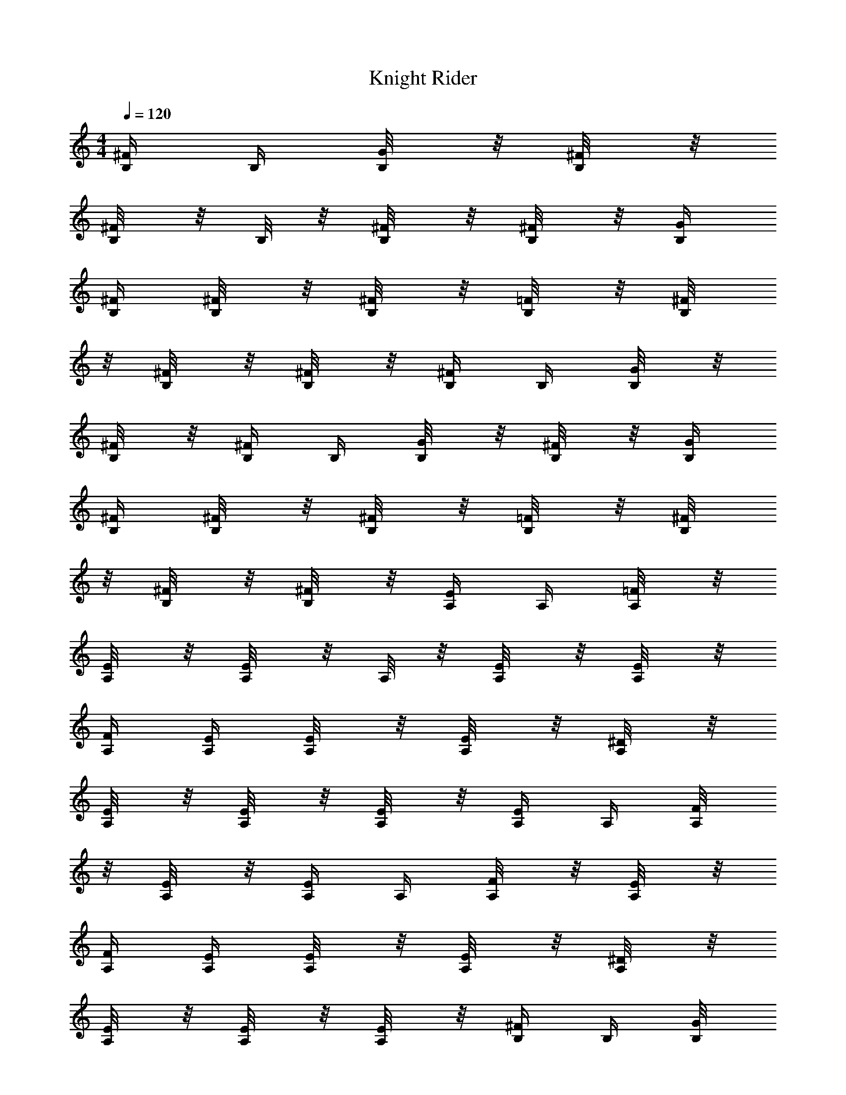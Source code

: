 X:1
T:Knight Rider
L:1/4
Q:120
M:4/4
K:C
[^F/4B,/4] B,/4 [G/4B,/8] z/8 [^F/4B,/8] z/8
[^F/4B,/8] z/8 B,/8 z/8 [^F/4B,/8] z/8 [^F/4B,/8] z/8 [G/4B,/4]
[^F/4B,/4] [^F/4B,/8] z/8 [^F/4B,/8] z/8 [=F/4B,/8] z/8 [^F/4B,/8]
z/8 [^F/4B,/8] z/8 [^F/4B,/8] z/8 [^F/4B,/4] B,/4 [G/4B,/8] z/8
[^F/4B,/8] z/8 [^F/4B,/4] B,/4 [G/4B,/8] z/8 [^F/4B,/8] z/8 [G/4B,/4]
[^F/4B,/4] [^F/4B,/8] z/8 [^F/4B,/8] z/8 [=F/4B,/8] z/8 [^F/4B,/8]
z/8 [^F/4B,/8] z/8 [^F/4B,/8] z/8 [E/4A,/4] A,/4 [=F/4A,/8] z/8
[E/4A,/8] z/8 [E/4A,/8] z/8 A,/8 z/8 [E/4A,/8] z/8 [E/4A,/8] z/8
[F/4A,/4] [E/4A,/4] [E/4A,/8] z/8 [E/4A,/8] z/8 [^D/4A,/8] z/8
[E/4A,/8] z/8 [E/4A,/8] z/8 [E/4A,/8] z/8 [E/4A,/4] A,/4 [F/4A,/8]
z/8 [E/4A,/8] z/8 [E/4A,/4] A,/4 [F/4A,/8] z/8 [E/4A,/8] z/8
[F/4A,/4] [E/4A,/4] [E/4A,/8] z/8 [E/4A,/8] z/8 [^D/4A,/8] z/8
[E/4A,/8] z/8 [E/4A,/8] z/8 [E/4A,/8] z/8 [^F/4B,/4] B,/4 [G/4B,/8]
z/8 [^F/4B,/8] z/8 [^F/4B,/8] z/8 B,/8 z/8 [^F/4B,/8] z/8 [^F/4B,/8]
z/8 [G/4B,/4] [^F/4B,/4] [^F/4B,/8] z/8 [^F/4B,/8] z/8 [=F/4B,/8] z/8
[^F/4B,/8] z/8 [^F/4B,/8] z/8 [^F/4B,/8] z/8 [^F/4B,/4] B,/4
[G/4B,/8] z/8 [^F/4B,/8] z/8 [^F/4B,/4] B,/4 [G/4B,/8] z/8 [^F/4B,/8]
z/8 [G/4B,/4] [^F/4B,/4] [^F/4B,/8] z/8 [^F/4B,/8] z/8 [=F/4B,/8] z/8
[^F/4B,/8] z/8 [^F/4B,/8] z/8 [^F/4B,/8] z/8 [E/4A,/4] A,/4
[=F/4A,/8] z/8 [E/4A,/8] z/8 [E/4A,/8] z/8 A,/8 z/8 [E/4A,/8] z/8
[E/4A,/8] z/8 [F/4A,/4] [E/4A,/4] [E/4A,/8] z/8 [E/4A,/8] z/8
[^D/4A,/8] z/8 [E/4A,/8] z/8 [E/4A,/8] z/8 [E/4A,/8] z/8 [E/4A,/4]
A,/4 [F/4A,/8] z/8 [E/4A,/8] z/8 [E/4A,/4] A,/4 [F/4A,/8] z/8
[E/4A,/8] z/8 [F/4A,/4] [E/4A,/4] [E/4A,/8] z/8 [E/4A,/8] z/8
[^D/4A,/8] z/8 [E/4A,/8] z/8 [E/4A,/8] z/8 [E/4A,/8] z/8 [^F/4B,/4]
B,/4 [G/4B,/8] z/8 [^F/4B,/8] z/8 [^F/4B,/8] z/8 B,/8 z/8 [^F/4B,/8]
z/8 [^F/4B,/8] z/8 [G/4B,/4] [^F/4B,/4] [^F/4B,/8] z/8 [^F/4B,/8] z/8
[=F/4B,/8] z/8 [^F/4B,/8] z/8 [^F/4B,/8] z/8 [^F/4B,/8] z/8
[^F/4B,/4] B,/4 [G/4B,/8] z/8 [^F/4B,/8] z/8 [^F/4B,/4] B,/4
[G/4B,/8] z/8 [^F/4B,/8] z/8 [G/4B,/4] [^F/4B,/4] [^F/4B,/8] z/8
[^F/4B,/8] z/8 [=F/4B,/8] z/8 [^F/4B,/8] z/8 [^F/4B,/8] z/8
[^F/4B,/8] z/8 [E/4A,/4] A,/4 [=F/4A,/8] z/8 [E/4A,/8] z/8 [E/4A,/8]
z/8 A,/8 z/8 [E/4A,/8] z/8 [E/4A,/8] z/8 [F/4A,/4] [E/4A,/4]
[E/4A,/8] z/8 [E/4A,/8] z/8 [^D/4A,/8] z/8 [E/4A,/8] z/8 [E/4A,/8]
z/8 [E/4A,/8] z/8 [E/4A,/4] A,/4 [F/4A,/8] z/8 [E/4A,/8] z/8
[E/4A,/4] A,/4 [F/4A,/8] z/8 [E/4A,/8] z/8 [F/4A,/4] [E/4A,/4]
[E/4A,/8] z/8 [E/4A,/8] z/8 [^D/4A,/8] z/8 [E/4A,/8] z/8 [E/4A,/8]
z/8 [E/4A,/8] z/8 [^F/4B,/4] B,/4 [G/4B,/8] z/8 [^F/4B,/8] z/8
[^F/4B,/8] z/8 B,/8 z/8 [^F/4B,/8] z/8 [^F/4B,/8] z/8 [G/4B,/4]
[^F/4B,/4] [^F/4B,/8] z/8 [^F/4B,/8] z/8 [=F/4B,/8] z/8 [^F/4B,/8]
z/8 [^F/4B,/8] z/8 [^F/4B,/8] z/8 [^F/4B,/4] B,/4 [G/4B,/8] z/8
[^F/4B,/8] z/8 [^F/4B,/4] B,/4 [G/4B,/8] z/8 [^F/4B,/8] z/8 [G/4B,/4]
[^F/4B,/4] [^F/4B,/8] z/8 [^F/4B,/8] z/8 [=F/4B,/8] z/8 [^F/4B,/8]
z/8 [^F/4B,/8] z/8 [^F/4B,/8] z/8 [E/4A,/4] A,/4 [=F/4A,/8] z/8
[E/4A,/8] z/8 [E/4A,/8] z/8 A,/8 z/8 [E/4A,/8] z/8 [E/4A,/8] z/8
[F/4A,/4] [E/4A,/4] [E/4A,/8] z/8 [E/4A,/8] z/8 [^D/4A,/8] z/8
[E/4A,/8] z/8 [E/4A,/8] z/8 [E/4A,/8] z/8 [E/4A,/4] A,/4 [F/4A,/8]
z/8 [E/4A,/8] z/8 [E/4A,/4] A,/4 [F/4A,/8] z/8 [E/4A,/8] z/8
[F/4A,/4] [E/4A,/4] [E/4A,/8] z/8 [E/4A,/8] z/8 [^D/4A,/8] z/8
[E/4A,/8] z/8 [E/4A,/8] z/8 [E/4A,/8] z/8 [^F3/4B,/4B5/4] B,/4
[G/4B,/8] z/8 [^F/4B,/8] z/8 [^F/2B,/8^c/4e/4A/4] z/8
[B,/8^d13/2B3/4^f13/2] z/8 [^F/4B,/8] z/8 [^F/2B,/8] z/8 [B6G/4B,/4]
[^F/4B,/4] [^F/4B,/8] z/8 [^F/2B,/8] z/8 [=F/4B,/8] z/8 [^F/4B,/8]
z/8 [^F/4B,/8] z/8 [^F/4B,/8] z/8 [^F3/4B,/4] B,/4 [G/4B,/8] z/8
[^F/4B,/8] z/8 [^F3/4B,/4] B,/4 [G/4B,/8] z/8 [^F/2B,/8] z/8
[G/4B,/4] [^F/4B,/4] [^F/4B,/8] z/8 [^F/2B,/8] z/8 [=F/4B,/8] z/8
[^F/4B,/8] z/8 [^F/4B,/8] z/8 [^F/4B,/8] z/8 [E3/4A,/4A2] A,/4
[=F/4A,/8] z/8 [E/4A,/8] z/8 [E/2A,/8] z/8 A,/8 z/8 [E/4A,/8] z/8
[E/2A,/8] z/8 [F/4A,/4A6] [E/4A,/4] [E/4A,/8] z/8 [E/2A,/8] z/8
[^D/4A,/8] z/8 [E/4A,/8] z/8 [E/4A,/8] z/8 [E/4A,/8] z/8 [E3/4A,/4]
A,/4 [F/4A,/8] z/8 [E/4A,/8] z/8 [E3/4A,/4] A,/4 [F/4A,/8] z/8
[E/2A,/8] z/8 [F/4A,/4] [E/4A,/4] [E/4A,/8] z/8 [E/2A,/8] z/8
[^D/4A,/8] z/8 [E/4A,/8] z/8 [E/4A,/8] z/8 [E/4A,/8] z/8
[B3/4^F3/4B,/4] B,/4 [=c/4G/4B,/8] z/8 [B/4^F/4B,/8] z/8
[^fB^F/2B,/8] z/8 B,/8 z/8 [^F/4B,/8] z/8 [^F/2B,/8] z/8
[Bb/4^f/4G/4B,/4] [^F/4B,/4] [c'/4g/4^F/4B,/8] z/8 [b/4^f/4^F/2B,/8]
z/8 [^fB=F/4B,/8] z/8 [^F/4B,/8] z/8 [^F/4B,/8] z/8 [^F/4B,/8] z/8
[B3/4^F3/4B,/4] B,/4 [c/4G/4B,/8] z/8 [B/4^F/4B,/8] z/8
[^f/4B^F3/4B,/4] B,/4 [b/4^f/4G/4B,/8] z/8 [^F/4B,/8] z/8
[a29/4e29/4E3/4A,/4A2] A,/4 [=F/4A,/8] z/8 [E/4A,/8] z/8 [E/2A,/8]
z/8 A,/8 z/8 [E/4A,/8] z/8 [E/2A,/8] z/8 [F/4A,/4A6] [E/4A,/4]
[E/4A,/8] z/8 [E/2A,/8] z/8 [^D/4A,/8] z/8 [E/4A,/8] z/8 [E/4A,/8]
z/8 [E/4A,/8] z/8 [E3/4A,/4] A,/4 [F/4A,/8] z/8 [E/4A,/8] z/8
[E3/4A,/4] A,/4 [F/4A,/8] z/8 [E/2A,/8] z/8 [F/4A,/4] [E/4A,/4]
[E/4A,/8] z/8 [E/2A,/8] z/8 [^D/4A,/8] z/8 [E/4A,/8] z/8 [E/4A,/8]
z/8 [E/4A,/8] z/8 [B3/4^F3/4B,/4] B,/4 [c/4G/4B,/8] z/8 [B/4^F/4B,/8]
z/8 [^fB^F/2B,/8] z/8 B,/8 z/8 [^F/4B,/8] z/8 [^F/2B,/8] z/8
[Bb/4^f/4G/4B,/4] [^F/4B,/4] [c'/4g/4^F/4B,/8] z/8 [b/4^f/4^F/2B,/8]
z/8 [^fB=F/4B,/8] z/8 [^F/4B,/8] z/8 [^F/4B,/8] z/8 [^F/4B,/8] z/8
[B3/4^F3/4B,/4] B,/4 [c/4G/4B,/8] z/8 [B/4^F/4B,/8] z/8
[^f/4B^F3/4B,/4] B,/4 [b/4G/4B,/8] z/8 [^F/4B,/8] z/8
[c'29/4a29/4E3/4A,/4A2] A,/4 [=F/4A,/8] z/8 [E/4A,/8] z/8 [E/2A,/8]
z/8 A,/8 z/8 [E/4A,/8] z/8 [E/2A,/8] z/8 [F/4A,/4A6] [E/4A,/4]
[E/4A,/8] z/8 [E/2A,/8] z/8 [^D/4A,/8] z/8 [E/4A,/8] z/8 [E/4A,/8]
z/8 [E/4A,/8] z/8 [E3/4A,/4] A,/4 [F/4A,/8] z/8 [E/4A,/8] z/8
[E3/4A,/4] A,/4 [F/4A,/8] z/8 [E/2A,/8] z/8 [F/4A,/4] [E/4A,/4]
[E/4A,/8] z/8 [E/2A,/8] z/8 [^D/4A,/8] z/8 [E/4A,/8] z/8 [E/4A,/8]
z/8 [E/4A,/8] z/8 [E/4A,/4] z5/4 [a/8A/8E/4A,/4] [e/8A/8a/8] z/4
[b/8B/8^F/4B,/4] [b15/4^f31/8B15/4z/8] B,/4 [G/4B,/8] z/8 [^F/4B,/8]
z/8 [^F/4B,/8] z/8 B,/8 z/8 [^F/4B,/8] z/8 [^F/4B,/8] z/8 [G/4B,/4]
[^F/4B,/4] [^F/4B,/8] z/8 [^F/4B,/8] z/8 [=F/4B,/8] z/8 [^F/4B,/8]
z/8 [^F/4B,/8] z/8 [^F/4B,/8] z/8 [^F/4B,/4] B,/4 [G/4B,/8] z/8
[^F/4B,/8] z/8 [^F/4B,/4] B,/4 [G/4B,/8] z/8 [^F/4B,/8] z/8 [G/4B,/4]
[^F/4B,/4] [^F/4B,/8] z/8 [^F/4B,/8] z/8 [=F/4B,/8] z/8 [^F/4B,/8]
z/8 [^F/4B,/8] z/8 [^F/4B,/8] z/8 [E/4A,/4] A,/4 [=F/4A,/8] z/8
[E/4A,/8] z/8 [E/4A,/8] z/8 A,/8 z/8 [E/4A,/8] z/8 [E/4A,/8] z/8
[F/4A,/4] [E/4A,/4] [E/4A,/8] z/8 [E/4A,/8] z/8 [^D/4A,/8] z/8
[E/4A,/8] z/8 [E/4A,/8] z/8 [E/4A,/8] z/8 [E/4A,/4] A,/4 [F/4A,/8]
z/8 [E/4A,/8] z/8 [E/4A,/4] A,/4 [F/4A,/8] z/8 [E/4A,/8] z/8
[F/4A,/4] [E/4A,/4] [E/4A,/8] z/8 [E/4A,/8] z/8 [^D/4A,/8] z/8
[E/4A,/8] z/8 [E/4A,/8] z/8 [E/4A,/8] z/8 [B3/4^F3/4B,/4] B,/4
[c/4G/4B,/8] z/8 [B/4^F/4B,/8] z/8 [^fB^F/2B,/8] z/8 B,/8 z/8
[^F/4B,/8] z/8 [^F/2B,/8] z/8 [Bb3/4^f/4G/4B,/4] [^F/4B,/4]
[c'/4g/4^F/4B,/8] z/8 [b3/8^f/4^F/2B,/8] z/8 [^fB=F/4B,/8] z/8
[^F/4B,/8] z/8 [^F/4B,/8] z/8 [^F/4B,/8] z/8 [B3/4^F3/4B,/4] B,/4
[c/4G/4B,/8] z/8 [B/4^F/4B,/8] z/8 [^f/2B^F3/4B,/4] B,/4
[b/4^f/2G/4B,/8] z/8 [^F/4B,/8] z/8 [a59/8e29/4E3/4A,/4A2] A,/4
[=F/4A,/8] z/8 [E/4A,/8] z/8 [E/2A,/8] z/8 A,/8 z/8 [E/4A,/8] z/8
[E/2A,/8] z/8 [F/4A,/4A6] [E/4A,/4] [E/4A,/8] z/8 [E/2A,/8] z/8
[^D/4A,/8] z/8 [E/4A,/8] z/8 [E/4A,/8] z/8 [E/4A,/8] z/8 [E3/4A,/4]
A,/4 [F/4A,/8] z/8 [E/4A,/8] z/8 [E3/4A,/4] A,/4 [F/4A,/8] z/8
[E/2A,/8] z/8 [F/4A,/4] [E/4A,/4] [E/4A,/8] z/8 [E/2A,/8] z/8
[^D/4A,/8] z/8 [E/4A,/8] z/8 [E/4A,/8] z/8 [E/4A,/8] z/8
[B3/4^F3/4B,/4] B,/4 [c/4G/4B,/8] z/8 [B/4^F/4B,/8] z/8 [^fB^F/2B,/8]
z/8 B,/8 z/8 [^F/4B,/8] z/8 [^F/2B,/8] z/8 [Bb3/4^f/4G/4B,/4]
[^F/4B,/4] [c'/4g/4^F/4B,/8] z/8 [b3/8^f/4^F/2B,/8] z/8
[^f9/8B=F/4B,/8] z/8 [^F/4B,/8] z/8 [^F/4B,/8] z/8 [^F/4B,/8] z/8
[B3/4^F3/4B,/4] B,/4 [c/4G/4B,/8] z/8 [B/4^F/4B,/8] z/8
[^f7/8B^F3/4B,/4] B,/4 [b/4G/4B,/8] z/8 [^F/4B,/8] z/8
[c'29/4a65/8E3/4A,/4A2] A,/4 [=F/4A,/8] z/8 [E/4A,/8] z/8 [E/2A,/8]
z/8 A,/8 z/8 [E/4A,/8] z/8 [E/2A,/8] z/8 [F/4A,/4A6] [E/4A,/4]
[E/4A,/8] z/8 [E/2A,/8] z/8 [^D/4A,/8] z/8 [E/4A,/8] z/8 [E/4A,/8]
z/8 [E/4A,/8] z/8 [E3/4A,/4] A,/4 [F/4A,/8] z/8 [E/4A,/8] z/8
[E3/4A,/4] A,/4 [F/4A,/8] z/8 [E/2A,/8] z/8 [F/4A,/4] [E/4A,/4]
[E/4A,/8] z/8 [E/2A,/8] z/8 [^D/4A,/8] z/8 [E/4A,/8] z/8 [E/4A,/8]
z/8 [E/4A,/8] z/8 [E/4A,/4] z5/4 [a/8A/4E/4A,/4] [e/8a/4] z/4
[b2B2B,/4z/8] [^f7/4z/8] B,/4